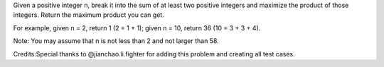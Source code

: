 Given a positive integer n, break it into the sum of at least two
positive integers and maximize the product of those integers. Return the
maximum product you can get.

For example, given n = 2, return 1 (2 = 1 + 1); given n = 10, return 36
(10 = 3 + 3 + 4).

Note: You may assume that n is not less than 2 and not larger than 58.

Credits:Special thanks to @jianchao.li.fighter for adding this problem
and creating all test cases.
